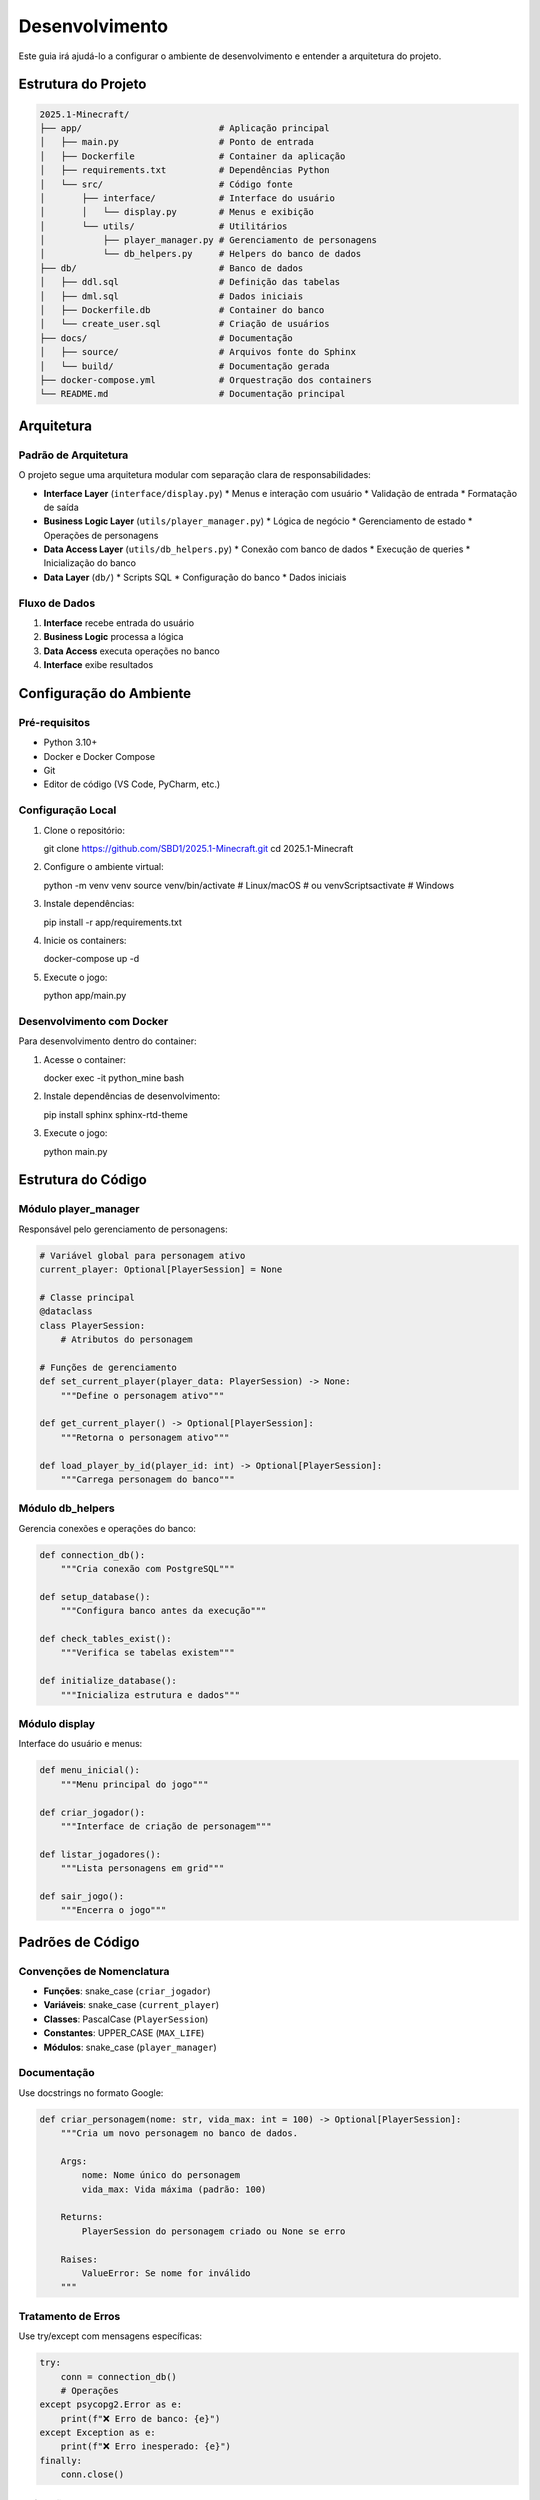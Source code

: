 Desenvolvimento
==============

Este guia irá ajudá-lo a configurar o ambiente de desenvolvimento e entender a arquitetura do projeto.

Estrutura do Projeto
--------------------

.. code-block:: text

   2025.1-Minecraft/
   ├── app/                          # Aplicação principal
   │   ├── main.py                   # Ponto de entrada
   │   ├── Dockerfile                # Container da aplicação
   │   ├── requirements.txt          # Dependências Python
   │   └── src/                      # Código fonte
   │       ├── interface/            # Interface do usuário
   │       │   └── display.py        # Menus e exibição
   │       └── utils/                # Utilitários
   │           ├── player_manager.py # Gerenciamento de personagens
   │           └── db_helpers.py     # Helpers do banco de dados
   ├── db/                           # Banco de dados
   │   ├── ddl.sql                   # Definição das tabelas
   │   ├── dml.sql                   # Dados iniciais
   │   ├── Dockerfile.db             # Container do banco
   │   └── create_user.sql           # Criação de usuários
   ├── docs/                         # Documentação
   │   ├── source/                   # Arquivos fonte do Sphinx
   │   └── build/                    # Documentação gerada
   ├── docker-compose.yml            # Orquestração dos containers
   └── README.md                     # Documentação principal

Arquitetura
-----------

Padrão de Arquitetura
^^^^^^^^^^^^^^^^^^^^^

O projeto segue uma arquitetura modular com separação clara de responsabilidades:

* **Interface Layer** (``interface/display.py``)
  * Menus e interação com usuário
  * Validação de entrada
  * Formatação de saída

* **Business Logic Layer** (``utils/player_manager.py``)
  * Lógica de negócio
  * Gerenciamento de estado
  * Operações de personagens

* **Data Access Layer** (``utils/db_helpers.py``)
  * Conexão com banco de dados
  * Execução de queries
  * Inicialização do banco

* **Data Layer** (``db/``)
  * Scripts SQL
  * Configuração do banco
  * Dados iniciais

Fluxo de Dados
^^^^^^^^^^^^^

.. image:: _static/architecture-flow.png
   :alt: Fluxo de Dados
   :align: center

1. **Interface** recebe entrada do usuário
2. **Business Logic** processa a lógica
3. **Data Access** executa operações no banco
4. **Interface** exibe resultados

Configuração do Ambiente
------------------------

Pré-requisitos
^^^^^^^^^^^^^

* Python 3.10+
* Docker e Docker Compose
* Git
* Editor de código (VS Code, PyCharm, etc.)

Configuração Local
^^^^^^^^^^^^^^^^^

#. Clone o repositório::

   git clone https://github.com/SBD1/2025.1-Minecraft.git
   cd 2025.1-Minecraft

#. Configure o ambiente virtual::

   python -m venv venv
   source venv/bin/activate  # Linux/macOS
   # ou
   venv\Scripts\activate     # Windows

#. Instale dependências::

   pip install -r app/requirements.txt

#. Inicie os containers::

   docker-compose up -d

#. Execute o jogo::

   python app/main.py

Desenvolvimento com Docker
^^^^^^^^^^^^^^^^^^^^^^^^^

Para desenvolvimento dentro do container:

#. Acesse o container::

   docker exec -it python_mine bash

#. Instale dependências de desenvolvimento::

   pip install sphinx sphinx-rtd-theme

#. Execute o jogo::

   python main.py

Estrutura do Código
-------------------

Módulo player_manager
^^^^^^^^^^^^^^^^^^^^

Responsável pelo gerenciamento de personagens:

.. code-block:: python

   # Variável global para personagem ativo
   current_player: Optional[PlayerSession] = None
   
   # Classe principal
   @dataclass
   class PlayerSession:
       # Atributos do personagem
   
   # Funções de gerenciamento
   def set_current_player(player_data: PlayerSession) -> None:
       """Define o personagem ativo"""
   
   def get_current_player() -> Optional[PlayerSession]:
       """Retorna o personagem ativo"""
   
   def load_player_by_id(player_id: int) -> Optional[PlayerSession]:
       """Carrega personagem do banco"""

Módulo db_helpers
^^^^^^^^^^^^^^^^

Gerencia conexões e operações do banco:

.. code-block:: python

   def connection_db():
       """Cria conexão com PostgreSQL"""
   
   def setup_database():
       """Configura banco antes da execução"""
   
   def check_tables_exist():
       """Verifica se tabelas existem"""
   
   def initialize_database():
       """Inicializa estrutura e dados"""

Módulo display
^^^^^^^^^^^^^

Interface do usuário e menus:

.. code-block:: python

   def menu_inicial():
       """Menu principal do jogo"""
   
   def criar_jogador():
       """Interface de criação de personagem"""
   
   def listar_jogadores():
       """Lista personagens em grid"""
   
   def sair_jogo():
       """Encerra o jogo"""

Padrões de Código
-----------------

Convenções de Nomenclatura
^^^^^^^^^^^^^^^^^^^^^^^^^^

* **Funções**: snake_case (``criar_jogador``)
* **Variáveis**: snake_case (``current_player``)
* **Classes**: PascalCase (``PlayerSession``)
* **Constantes**: UPPER_CASE (``MAX_LIFE``)
* **Módulos**: snake_case (``player_manager``)

Documentação
^^^^^^^^^^^^

Use docstrings no formato Google:

.. code-block:: python

   def criar_personagem(nome: str, vida_max: int = 100) -> Optional[PlayerSession]:
       """Cria um novo personagem no banco de dados.
       
       Args:
           nome: Nome único do personagem
           vida_max: Vida máxima (padrão: 100)
       
       Returns:
           PlayerSession do personagem criado ou None se erro
       
       Raises:
           ValueError: Se nome for inválido
       """

Tratamento de Erros
^^^^^^^^^^^^^^^^^^^

Use try/except com mensagens específicas:

.. code-block:: python

   try:
       conn = connection_db()
       # Operações
   except psycopg2.Error as e:
       print(f"❌ Erro de banco: {e}")
   except Exception as e:
       print(f"❌ Erro inesperado: {e}")
   finally:
       conn.close()

Validação de Dados
^^^^^^^^^^^^^^^^^^

Valide sempre as entradas:

.. code-block:: python

   def validar_nome(nome: str) -> bool:
       """Valida nome do personagem"""
       if not nome or not nome.strip():
           return False
       if len(nome) > 100:
           return False
       return True

Testes
------

Estrutura de Testes
^^^^^^^^^^^^^^^^^^

Crie testes para funções críticas:

.. code-block:: python

   def test_criar_personagem():
       """Testa criação de personagem"""
       player = create_new_player("Teste", 100, 10)
       assert player is not None
       assert player.nome == "Teste"
       assert player.vida_max == 100

   def test_validar_nome():
       """Testa validação de nome"""
       assert validar_nome("João") == True
       assert validar_nome("") == False
       assert validar_nome("   ") == False

Executando Testes
^^^^^^^^^^^^^^^^

.. code-block:: bash

   # Instalar pytest
   pip install pytest
   
   # Executar testes
   pytest tests/
   
   # Com cobertura
   pytest --cov=app tests/

Debugging
---------

Logs
^^^^

Use prints informativos para debug:

.. code-block:: python

   print(f"🔍 Debug: Criando personagem '{nome}'")
   print(f"🔍 Debug: Dados salvos: {player.to_dict()}")

Debug no Container
^^^^^^^^^^^^^^^^^

.. code-block:: bash

   # Acessar container
   docker exec -it python_mine bash
   
   # Executar com debug
   python -u main.py
   
   # Ver logs
   docker-compose logs app

Debug no VS Code
^^^^^^^^^^^^^^^

Configure o launch.json:

.. code-block:: json

   {
       "version": "0.2.0",
       "configurations": [
           {
               "name": "Python: Minecraft",
               "type": "python",
               "request": "launch",
               "program": "${workspaceFolder}/app/main.py",
               "console": "integratedTerminal",
               "cwd": "${workspaceFolder}/app"
           }
       ]
   }

Deploy e CI/CD
--------------

GitHub Actions
^^^^^^^^^^^^^

Configure workflows para:

* **Testes automáticos**
* **Build da documentação**
* **Deploy no GitHub Pages**

.. code-block:: yaml

   name: Build Documentation
   on: [push, pull_request]
   jobs:
     build:
       runs-on: ubuntu-latest
       steps:
         - uses: actions/checkout@v2
         - name: Set up Python
           uses: actions/setup-python@v2
           with:
             python-version: 3.10
         - name: Install dependencies
           run: |
             pip install sphinx sphinx-rtd-theme
         - name: Build docs
           run: |
             cd docs
             make html

Deploy Automático
^^^^^^^^^^^^^^^^^

Configure deploy automático no GitHub Pages:

.. code-block:: yaml

   name: Deploy to GitHub Pages
   on:
     push:
       branches: [ main ]
   jobs:
     deploy:
       runs-on: ubuntu-latest
       steps:
         - uses: actions/checkout@v2
         - name: Deploy
           uses: peaceiris/actions-gh-pages@v3
           with:
             github_token: ${{ secrets.GITHUB_TOKEN }}
             publish_dir: ./docs/build/html

Versionamento
-------------

Semantic Versioning
^^^^^^^^^^^^^^^^^^

Use o padrão MAJOR.MINOR.PATCH:

* **MAJOR**: Mudanças incompatíveis
* **MINOR**: Novas funcionalidades
* **PATCH**: Correções de bugs

Changelog
^^^^^^^^^

Mantenha um CHANGELOG.md:

.. code-block:: markdown

   # Changelog
   
   ## [1.1.0] - 2025-01-XX
   ### Added
   - Sistema de grid para lista de personagens
   - Opção de deletar personagens
   
   ### Changed
   - Melhorada interface de seleção
   
   ### Fixed
   - Correção de mensagens duplicadas

Commits
^^^^^^^

Use commits semânticos:

* **feat**: Nova funcionalidade
* **fix**: Correção de bug
* **docs**: Documentação
* **style**: Formatação
* **refactor**: Refatoração
* **test**: Testes
* **chore**: Tarefas de manutenção

Exemplo: ``feat: add character deletion functionality``

Próximos Passos
---------------

Para continuar o desenvolvimento:

* :doc:`contributing` - Guia de contribuição
* :doc:`api_reference` - Documentação da API
* :doc:`database` - Estrutura do banco 